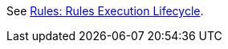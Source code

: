 See
https://github.com/windup/windup/wiki/Rules:-Rules-Execution-Lifecycle[Rules:
Rules Execution Lifecycle].